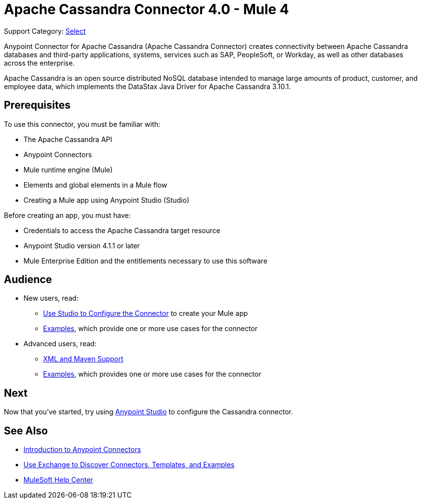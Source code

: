 = Apache Cassandra Connector 4.0 - Mule 4
:page-aliases: connectors::cassandra/cassandra-connector.adoc

Support Category: https://www.mulesoft.com/legal/versioning-back-support-policy#anypoint-connectors[Select]

Anypoint Connector for Apache Cassandra (Apache Cassandra Connector) creates connectivity between Apache Cassandra databases and third-party applications, systems, services such as SAP, PeopleSoft, or Workday, as well as other databases across the enterprise.

Apache Cassandra is an open source distributed NoSQL database intended to manage large amounts of product, customer, and employee data, which implements the DataStax Java Driver for Apache Cassandra 3.10.1.

== Prerequisites

To use this connector, you must be familiar with:

* The Apache Cassandra API
* Anypoint Connectors
* Mule runtime engine (Mule)
* Elements and global elements in a Mule flow
* Creating a Mule app using Anypoint Studio (Studio)

Before creating an app, you must have:

* Credentials to access the Apache Cassandra target resource
* Anypoint Studio version 4.1.1 or later
* Mule Enterprise Edition and the entitlements necessary to use this software

== Audience

* New users, read:
** xref:cassandra-connector-studio.adoc[Use Studio to Configure the Connector] to create your Mule app
** xref:cassandra-connector-examples.adoc[Examples], which provide one or more use cases for the connector
* Advanced users, read:
** xref:cassandra-connector-xml-maven.adoc[XML and Maven Support]
** xref:cassandra-connector-examples.adoc[Examples], which provides one or more use cases for the connector

== Next

Now that you've started, try using xref:cassandra-connector-studio.adoc[Anypoint Studio] to configure the Cassandra connector.

== See Also

* xref:connectors::introduction/introduction-to-anypoint-connectors.adoc[Introduction to Anypoint Connectors]
* xref:connectors::introduction/intro-use-exchange.adoc[Use Exchange to Discover Connectors, Templates, and Examples]
* https://help.mulesoft.com[MuleSoft Help Center]
